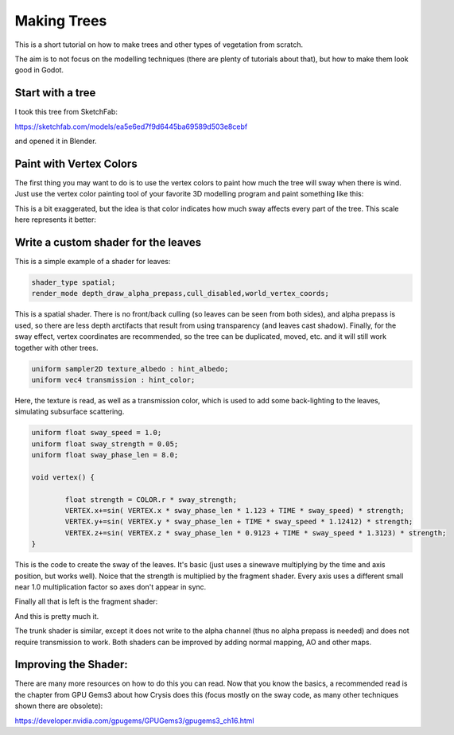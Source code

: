 .. _doc_making_trees:

Making Trees 
==============

This is a short tutorial on how to make trees and other types of vegetation from scratch.

The aim is to not focus on the modelling techniques (there are plenty of tutorials about that), but how to make them look good in Godot.

.. image:: img/tree_sway.gif

Start with a tree
-----------------

I took this tree from SketchFab: 

.. image:: img/tree_base.png

https://sketchfab.com/models/ea5e6ed7f9d6445ba69589d503e8cebf

and opened it in Blender.

Paint with Vertex Colors
-------------------------

The first thing you may want to do is to use the vertex colors to paint how much the tree will sway when there is wind. Just use the vertex color painting tool of your favorite 3D modelling program and paint something like this:

.. image:: img/tree_vertex_paint.png

This is a bit exaggerated, but the idea is that color indicates how much sway affects every part of the tree. This scale here represents it better:

.. image:: img/tree_gradient.png

Write a custom shader for the leaves
------------------------------------

This is a simple example of a shader for leaves:

.. code-block:: glsl

	shader_type spatial;
	render_mode depth_draw_alpha_prepass,cull_disabled,world_vertex_coords;

This is a spatial shader. There is no front/back culling (so leaves can be seen from both sides), and alpha prepass is used, so there are less depth arctifacts that result from using transparency (and leaves cast shadow). Finally, for the sway effect, vertex coordinates are recommended, so the tree can be duplicated, moved, etc. and it will still work together with other trees.

.. code-block:: glsl

	uniform sampler2D texture_albedo : hint_albedo;
	uniform vec4 transmission : hint_color;

Here, the texture is read, as well as a transmission color, which is used to add some back-lighting to the leaves, simulating subsurface scattering.


.. code-block:: glsl

	uniform float sway_speed = 1.0;
	uniform float sway_strength = 0.05;
	uniform float sway_phase_len = 8.0;

	void vertex() {

		float strength = COLOR.r * sway_strength;
		VERTEX.x+=sin( VERTEX.x * sway_phase_len * 1.123 + TIME * sway_speed) * strength;
		VERTEX.y+=sin( VERTEX.y * sway_phase_len + TIME * sway_speed * 1.12412) * strength;
		VERTEX.z+=sin( VERTEX.z * sway_phase_len * 0.9123 + TIME * sway_speed * 1.3123) * strength;
	}

This is the code to create the sway of the leaves. It's basic (just uses a sinewave multiplying by the time and axis position, but works well). Noice that the strength is multiplied by the fragment shader. Every axis uses a different small near 1.0 multiplication factor so axes don't appear in sync.


Finally all that is left is the fragment shader:

.. code-block:: glsl
	void fragment() {
		vec4 albedo_tex = texture(texture_albedo,UV);
		ALBEDO = albedo_tex.rgb;
		ALPHA = albedo_tex.a;
		METALLIC = 0.0;
		ROUGHNESS = 1.0;	
		TRANSMISSION = transmission.rgb;
	}

And this is pretty much it.

The trunk shader is similar, except it does not write to the alpha channel (thus no alpha prepass is needed) and does not require transmission to work. Both shaders can be improved by adding normal mapping, AO and other maps.

Improving the Shader:
----------------------

There are many more resources on how to do this you can read. Now that you know the basics, a recommended read is the chapter from GPU Gems3 about how Crysis does this
(focus mostly on the sway code, as many other techniques shown there are obsolete):

https://developer.nvidia.com/gpugems/GPUGems3/gpugems3_ch16.html


